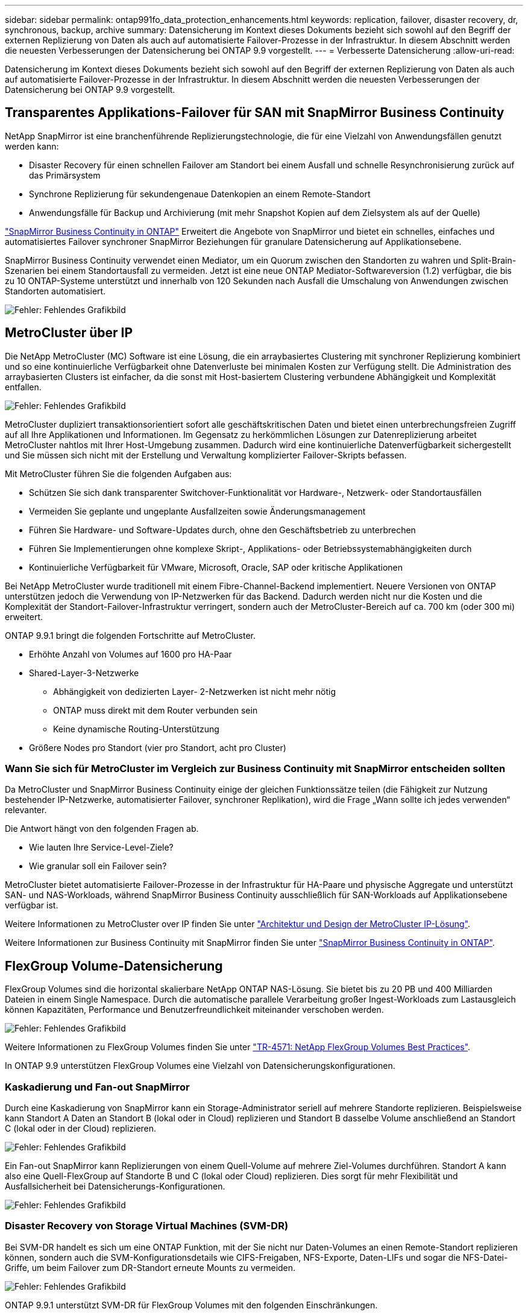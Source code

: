 ---
sidebar: sidebar 
permalink: ontap991fo_data_protection_enhancements.html 
keywords: replication, failover, disaster recovery, dr, synchronous, backup, archive 
summary: Datensicherung im Kontext dieses Dokuments bezieht sich sowohl auf den Begriff der externen Replizierung von Daten als auch auf automatisierte Failover-Prozesse in der Infrastruktur. In diesem Abschnitt werden die neuesten Verbesserungen der Datensicherung bei ONTAP 9.9 vorgestellt. 
---
= Verbesserte Datensicherung
:allow-uri-read: 


Datensicherung im Kontext dieses Dokuments bezieht sich sowohl auf den Begriff der externen Replizierung von Daten als auch auf automatisierte Failover-Prozesse in der Infrastruktur. In diesem Abschnitt werden die neuesten Verbesserungen der Datensicherung bei ONTAP 9.9 vorgestellt.



== Transparentes Applikations-Failover für SAN mit SnapMirror Business Continuity

NetApp SnapMirror ist eine branchenführende Replizierungstechnologie, die für eine Vielzahl von Anwendungsfällen genutzt werden kann:

* Disaster Recovery für einen schnellen Failover am Standort bei einem Ausfall und schnelle Resynchronisierung zurück auf das Primärsystem
* Synchrone Replizierung für sekundengenaue Datenkopien an einem Remote-Standort
* Anwendungsfälle für Backup und Archivierung (mit mehr Snapshot Kopien auf dem Zielsystem als auf der Quelle)


https://docs.netapp.com/us-en/ontap/smbc/["SnapMirror Business Continuity in ONTAP"^] Erweitert die Angebote von SnapMirror und bietet ein schnelles, einfaches und automatisiertes Failover synchroner SnapMirror Beziehungen für granulare Datensicherung auf Applikationsebene.

SnapMirror Business Continuity verwendet einen Mediator, um ein Quorum zwischen den Standorten zu wahren und Split-Brain-Szenarien bei einem Standortausfall zu vermeiden. Jetzt ist eine neue ONTAP Mediator-Softwareversion (1.2) verfügbar, die bis zu 10 ONTAP-Systeme unterstützt und innerhalb von 120 Sekunden nach Ausfall die Umschalung von Anwendungen zwischen Standorten automatisiert.

image:ontap991fo_image11.png["Fehler: Fehlendes Grafikbild"]



== MetroCluster über IP

Die NetApp MetroCluster (MC) Software ist eine Lösung, die ein arraybasiertes Clustering mit synchroner Replizierung kombiniert und so eine kontinuierliche Verfügbarkeit ohne Datenverluste bei minimalen Kosten zur Verfügung stellt. Die Administration des arraybasierten Clusters ist einfacher, da die sonst mit Host-basiertem Clustering verbundene Abhängigkeit und Komplexität entfallen.

image:ontap991fo_image12.png["Fehler: Fehlendes Grafikbild"]

MetroCluster dupliziert transaktionsorientiert sofort alle geschäftskritischen Daten und bietet einen unterbrechungsfreien Zugriff auf all Ihre Applikationen und Informationen. Im Gegensatz zu herkömmlichen Lösungen zur Datenreplizierung arbeitet MetroCluster nahtlos mit Ihrer Host-Umgebung zusammen. Dadurch wird eine kontinuierliche Datenverfügbarkeit sichergestellt und Sie müssen sich nicht mit der Erstellung und Verwaltung komplizierter Failover-Skripts befassen.

Mit MetroCluster führen Sie die folgenden Aufgaben aus:

* Schützen Sie sich dank transparenter Switchover-Funktionalität vor Hardware-, Netzwerk- oder Standortausfällen
* Vermeiden Sie geplante und ungeplante Ausfallzeiten sowie Änderungsmanagement
* Führen Sie Hardware- und Software-Updates durch, ohne den Geschäftsbetrieb zu unterbrechen
* Führen Sie Implementierungen ohne komplexe Skript-, Applikations- oder Betriebssystemabhängigkeiten durch
* Kontinuierliche Verfügbarkeit für VMware, Microsoft, Oracle, SAP oder kritische Applikationen


Bei NetApp MetroCluster wurde traditionell mit einem Fibre-Channel-Backend implementiert. Neuere Versionen von ONTAP unterstützen jedoch die Verwendung von IP-Netzwerken für das Backend. Dadurch werden nicht nur die Kosten und die Komplexität der Standort-Failover-Infrastruktur verringert, sondern auch der MetroCluster-Bereich auf ca. 700 km (oder 300 mi) erweitert.

ONTAP 9.9.1 bringt die folgenden Fortschritte auf MetroCluster.

* Erhöhte Anzahl von Volumes auf 1600 pro HA-Paar
* Shared-Layer-3-Netzwerke
+
** Abhängigkeit von dedizierten Layer- 2-Netzwerken ist nicht mehr nötig
** ONTAP muss direkt mit dem Router verbunden sein
** Keine dynamische Routing-Unterstützung


* Größere Nodes pro Standort (vier pro Standort, acht pro Cluster)




=== Wann Sie sich für MetroCluster im Vergleich zur Business Continuity mit SnapMirror entscheiden sollten

Da MetroCluster und SnapMirror Business Continuity einige der gleichen Funktionssätze teilen (die Fähigkeit zur Nutzung bestehender IP-Netzwerke, automatisierter Failover, synchroner Replikation), wird die Frage „Wann sollte ich jedes verwenden“ relevanter.

Die Antwort hängt von den folgenden Fragen ab.

* Wie lauten Ihre Service-Level-Ziele?
* Wie granular soll ein Failover sein?


MetroCluster bietet automatisierte Failover-Prozesse in der Infrastruktur für HA-Paare und physische Aggregate und unterstützt SAN- und NAS-Workloads, während SnapMirror Business Continuity ausschließlich für SAN-Workloads auf Applikationsebene verfügbar ist.

Weitere Informationen zu MetroCluster over IP finden Sie unter https://www.netapp.com/pdf.html?item=/media/13481-tr4689pdf.pdf["Architektur und Design der MetroCluster IP-Lösung"^].

Weitere Informationen zur Business Continuity mit SnapMirror finden Sie unter https://docs.netapp.com/us-en/ontap/smbc/["SnapMirror Business Continuity in ONTAP"^].



== FlexGroup Volume-Datensicherung

FlexGroup Volumes sind die horizontal skalierbare NetApp ONTAP NAS-Lösung. Sie bietet bis zu 20 PB und 400 Milliarden Dateien in einem Single Namespace. Durch die automatische parallele Verarbeitung großer Ingest-Workloads zum Lastausgleich können Kapazitäten, Performance und Benutzerfreundlichkeit miteinander verschoben werden.

image:ontap991fo_image13.png["Fehler: Fehlendes Grafikbild"]

Weitere Informationen zu FlexGroup Volumes finden Sie unter https://www.netapp.com/us/media/tr-4571.pdf["TR-4571: NetApp FlexGroup Volumes Best Practices"^].

In ONTAP 9.9 unterstützen FlexGroup Volumes eine Vielzahl von Datensicherungskonfigurationen.



=== Kaskadierung und Fan-out SnapMirror

Durch eine Kaskadierung von SnapMirror kann ein Storage-Administrator seriell auf mehrere Standorte replizieren. Beispielsweise kann Standort A Daten an Standort B (lokal oder in Cloud) replizieren und Standort B dasselbe Volume anschließend an Standort C (lokal oder in der Cloud) replizieren.

image:ontap991fo_image14.png["Fehler: Fehlendes Grafikbild"]

Ein Fan-out SnapMirror kann Replizierungen von einem Quell-Volume auf mehrere Ziel-Volumes durchführen. Standort A kann also eine Quell-FlexGroup auf Standorte B und C (lokal oder Cloud) replizieren. Dies sorgt für mehr Flexibilität und Ausfallsicherheit bei Datensicherungs-Konfigurationen.

image:ontap991fo_image15.png["Fehler: Fehlendes Grafikbild"]



=== Disaster Recovery von Storage Virtual Machines (SVM-DR)

Bei SVM-DR handelt es sich um eine ONTAP Funktion, mit der Sie nicht nur Daten-Volumes an einen Remote-Standort replizieren können, sondern auch die SVM-Konfigurationsdetails wie CIFS-Freigaben, NFS-Exporte, Daten-LIFs und sogar die NFS-Datei-Griffe, um beim Failover zum DR-Standort erneute Mounts zu vermeiden.

image:ontap991fo_image16.png["Fehler: Fehlendes Grafikbild"]

ONTAP 9.9.1 unterstützt SVM-DR für FlexGroup Volumes mit den folgenden Einschränkungen.

* Keine FabricPool-Unterstützung
* Kein FlexClone
* Kein SnapMirror Fan-out
* Keine FlexVol-Konvertierung ohne Basis-Restore




== Verbesserungen von SnapLock

https://www.netapp.com/data-protection/ontap-security/snaplock-compliance/["NetApp SnapLock"^] Ist die WORM-Compliance-Replizierungslösung von NetApp. Sie bietet integrierte Datensicherung für Workloads, die gesetzliche Vorgaben wie HIPAA, SEC 17a-4(f) Rule, FINRA und CFTC einhalten müssen, sowie nationale Anforderungen des deutschsprachigen Raums (Dach).

SnapLock unterstützt die Unversehrtheit und Aufbewahrung von Daten, sodass elektronische Aufzeichnungen unveränderbar und schnell abrufbar sind. Die SnapLock Aufbewahrungsfunktionen sind für die Einhaltung strenger Datenaufbewahrungsanforderungen zertifiziert und erfüllen zudem weitere Aufbewahrungsanforderungen wie die Einhaltung gesetzlicher Aufbewahrungspflichten, ereignisbasierter Aufbewahrung und Volume Append Mode.

ONTAP 9.9.1 bietet folgende Verbesserungen für NetApp SnapLock:

* https://docs.netapp.com/ontap-9/index.jsp?topic=%2Fcom.netapp.doc.dot-cm-concepts%2FGUID-8A8108CF-499A-46FC-917F-A40FAD68C8D6.html["Storage-Effizienz"^] Unterstützung auf WORM Volumes: Unterstützung für Data-Compaction, Deduplizierung auf Volume-/Aggregatebene (nur AFF), kontinuierliche Segmentreinigung und temperaturabhängige Storage-Effizienz
* Ransomware-Schutz für SnapLock-Volumes mit Snapshot-Kopien von LUNs.für weitere Informationen über SnapLock, siehe https://www.netapp.com/pdf.html?item=/media/6158-tr4526pdf.pdf["Worm-Speicherung gemäß NetApp SnapLock"^].


Weitere Informationen zu SnapLock finden Sie unter https://www.netapp.com/pdf.html?item=/media/6158-tr4526pdf.pdf["Worm-Speicherung gemäß NetApp SnapLock"^].
